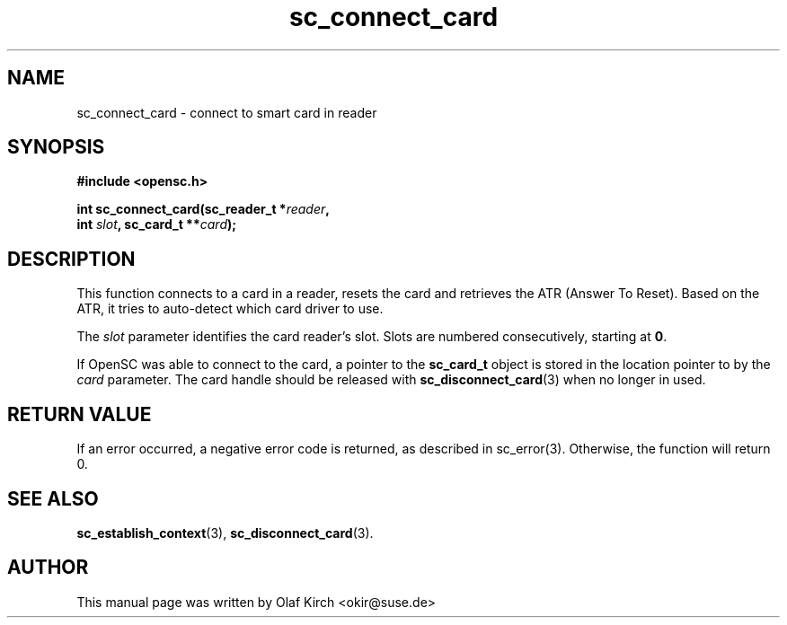 .TH sc_connect_card 3 "April 2003" "OpenSC Programmer's Manual
.SH NAME
sc_connect_card \- connect to smart card in reader
.SH SYNOPSIS
.nf
.B #include <opensc.h>
.sp
.BI "int sc_connect_card(sc_reader_t *" reader ",
.BI "                    int " slot ", sc_card_t **" card ");
.fi
.SH DESCRIPTION
This function connects to a card in a reader, resets the card
and retrieves the ATR (Answer To Reset). Based on the ATR, it
tries to auto-detect which card driver to use.
.PP
The \fIslot\fP parameter identifies the card reader's slot.
Slots are numbered consecutively, starting at \fB0\fP.
.PP
If OpenSC was able to connect to the card, a pointer to the
\fBsc_card_t\fP object is stored in the location pointer to
by the \fIcard\fP parameter. The card handle should be
released with \fBsc_disconnect_card\fP(3) when no longer in used.
.SH RETURN VALUE
If an error occurred, a negative error code is returned, as described
in \fbsc_error\fP(3). Otherwise, the function will return 0.
.SH SEE ALSO
.BR sc_establish_context (3),
.BR sc_disconnect_card (3).
.SH AUTHOR
This manual page was written by Olaf Kirch <okir@suse.de>
